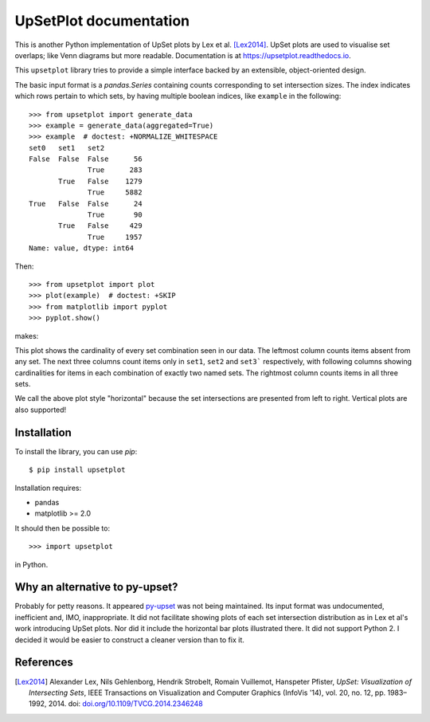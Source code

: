 UpSetPlot documentation
============================

|version| |licence| |py-versions|

|issues| |build| |docs| |coverage|

This is another Python implementation of UpSet plots by Lex et al. [Lex2014]_.
UpSet plots are used to visualise set overlaps; like Venn diagrams but
more readable. Documentation is at https://upsetplot.readthedocs.io.

This ``upsetplot`` library tries to provide a simple interface backed by an
extensible, object-oriented design.

The basic input format is a `pandas.Series` containing counts
corresponding to set intersection sizes.  The index indicates which rows
pertain to which sets, by having multiple boolean indices, like ``example``
in the following::

    >>> from upsetplot import generate_data
    >>> example = generate_data(aggregated=True)
    >>> example  # doctest: +NORMALIZE_WHITESPACE
    set0   set1   set2
    False  False  False      56
                  True      283
           True   False    1279
                  True     5882
    True   False  False      24
                  True       90
           True   False     429
                  True     1957
    Name: value, dtype: int64

Then::

    >>> from upsetplot import plot
    >>> plot(example)  # doctest: +SKIP
    >>> from matplotlib import pyplot
    >>> pyplot.show()

makes:

.. image:: http://upsetplot.readthedocs.io/en/latest/_images/sphx_glr_plot_generated_001.png
   :target: ../auto_examples/plot_generated.html

This plot shows the cardinality of every set combination seen in our data.  The
leftmost column counts items absent from any set. The next three columns count
items only in ``set1``, ``set2`` and ``set3``` respectively, with following
columns showing cardinalities for items in each combination of exactly two
named sets. The rightmost column counts items in all three sets.

We call the above plot style "horizontal" because the set intersections are
presented from left to right.  Vertical plots are also supported!

.. image:: http://upsetplot.readthedocs.io/en/latest/_images/sphx_glr_plot_vertical_001.png
   :target: ../auto_examples/plot_vertical.html

Installation
------------

To install the library, you can use `pip`::

    $ pip install upsetplot

Installation requires:

* pandas
* matplotlib >= 2.0

It should then be possible to::

    >>> import upsetplot

in Python.

Why an alternative to py-upset?
-------------------------------

Probably for petty reasons. It appeared `py-upset
<https://github.com/ImSoErgodic/py-upset>`_ was not being maintained.  Its
input format was undocumented, inefficient and, IMO, inappropriate.  It did not
facilitate showing plots of each set intersection distribution as in Lex et
al's work introducing UpSet plots. Nor did it include the horizontal bar plots
illustrated there. It did not support Python 2. I decided it would be easier to
construct a cleaner version than to fix it.

References
----------

.. [Lex2014] Alexander Lex, Nils Gehlenborg, Hendrik Strobelt, Romain Vuillemot, Hanspeter Pfister,
   *UpSet: Visualization of Intersecting Sets*,
   IEEE Transactions on Visualization and Computer Graphics (InfoVis '14), vol. 20, no. 12, pp. 1983–1992, 2014.
   doi: `doi.org/10.1109/TVCG.2014.2346248 <https://doi.org/10.1109/TVCG.2014.2346248>`_


.. |py-versions| image:: https://img.shields.io/pypi/pyversions/upsetplot.svg
    :alt: Python versions supported

.. |version| image:: https://badge.fury.io/py/upsetplot.svg
    :alt: Latest version on PyPi
    :target: https://badge.fury.io/py/upsetplot

.. |build| image:: https://travis-ci.org/jnothman/UpSetPlot.svg?branch=master
    :alt: Travis CI build status
    :scale: 100%
    :target: https://travis-ci.org/jnothman/UpSetPlot

.. |issues| image:: https://img.shields.io/github/issues/jnothman/UpSetPlot.svg
    :alt: Issue tracker
    :target: https://github.com/jnothman/UpSetPlot

.. |coverage| image:: https://coveralls.io/repos/github/jnothman/UpSetPlot/badge.svg
    :alt: Test coverage
    :target: https://coveralls.io/github/jnothman/UpSetPlot

.. |docs| image:: https://readthedocs.org/projects/upsetplot/badge/?version=latest
     :alt: Documentation Status
     :scale: 100%
     :target: https://upsetplot.readthedocs.io/en/latest/?badge=latest

.. |licence| image:: https://img.shields.io/badge/Licence-BSD-blue.svg
     :target: https://opensource.org/licenses/BSD-3-Clause
